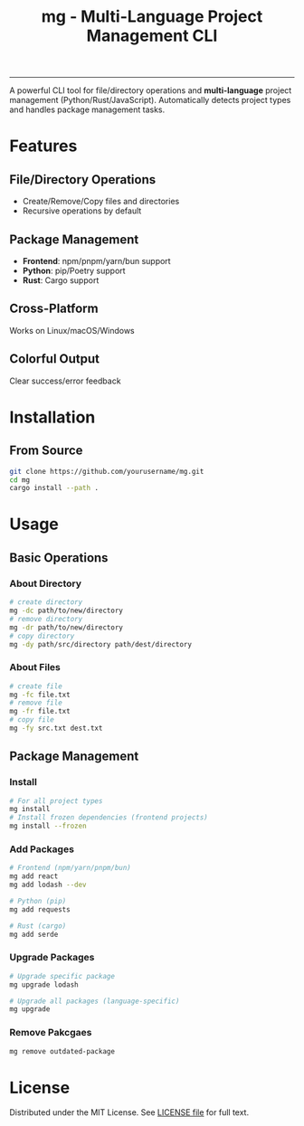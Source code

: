 #+TITLE: mg - Multi-Language Project Management CLI

#+HTML: <a href="https://opensource.org/licenses/MIT"><img src="https://img.shields.io/badge/License-MIT-blue.svg" alt="MIT License"></a>
#+HTML: <a href="https://www.rust-lang.org/"><img src="https://img.shields.io/badge/Rust-1.84%2B-brightgreen" alt="Rust 1.84+"></a>
#+HTML: <hr />

A powerful CLI tool for file/directory operations and
*multi-language*  project management (Python/Rust/JavaScript).
Automatically detects project types and handles package management tasks.

* Features
** File/Directory Operations
- Create/Remove/Copy files and directories
- Recursive operations by default

** Package Management
- *Frontend*: npm/pnpm/yarn/bun support
- *Python*: pip/Poetry support
- *Rust*: Cargo support

** Cross-Platform
Works on Linux/macOS/Windows

** Colorful Output
Clear success/error feedback

* Installation
** From Source
#+BEGIN_SRC bash
git clone https://github.com/yourusername/mg.git
cd mg
cargo install --path .
#+END_SRC

* Usage
** Basic Operations
*** About Directory
#+begin_src bash
  # create directory
  mg -dc path/to/new/directory
  # remove directory
  mg -dr path/to/new/directory
  # copy directory
  mg -dy path/src/directory path/dest/directory
#+end_src

*** About Files
#+begin_src bash
  # create file
  mg -fc file.txt
  # remove file
  mg -fr file.txt
  # copy file
  mg -fy src.txt dest.txt
#+end_src

** Package Management
*** Install

#+begin_src bash
  # For all project types
  mg install
  # Install frozen dependencies (frontend projects)
  mg install --frozen
#+end_src

*** Add Packages
#+begin_src bash
  # Frontend (npm/yarn/pnpm/bun)
  mg add react
  mg add lodash --dev

  # Python (pip)
  mg add requests

  # Rust (cargo)
  mg add serde
#+end_src

*** Upgrade Packages
#+begin_src bash
  # Upgrade specific package
  mg upgrade lodash

  # Upgrade all packages (language-specific)
  mg upgrade
#+end_src

*** Remove Pakcgaes
#+begin_src bash
  mg remove outdated-package
#+end_src

* License
Distributed under the MIT License. See [[file:LICENSE][LICENSE file]] for full text.
